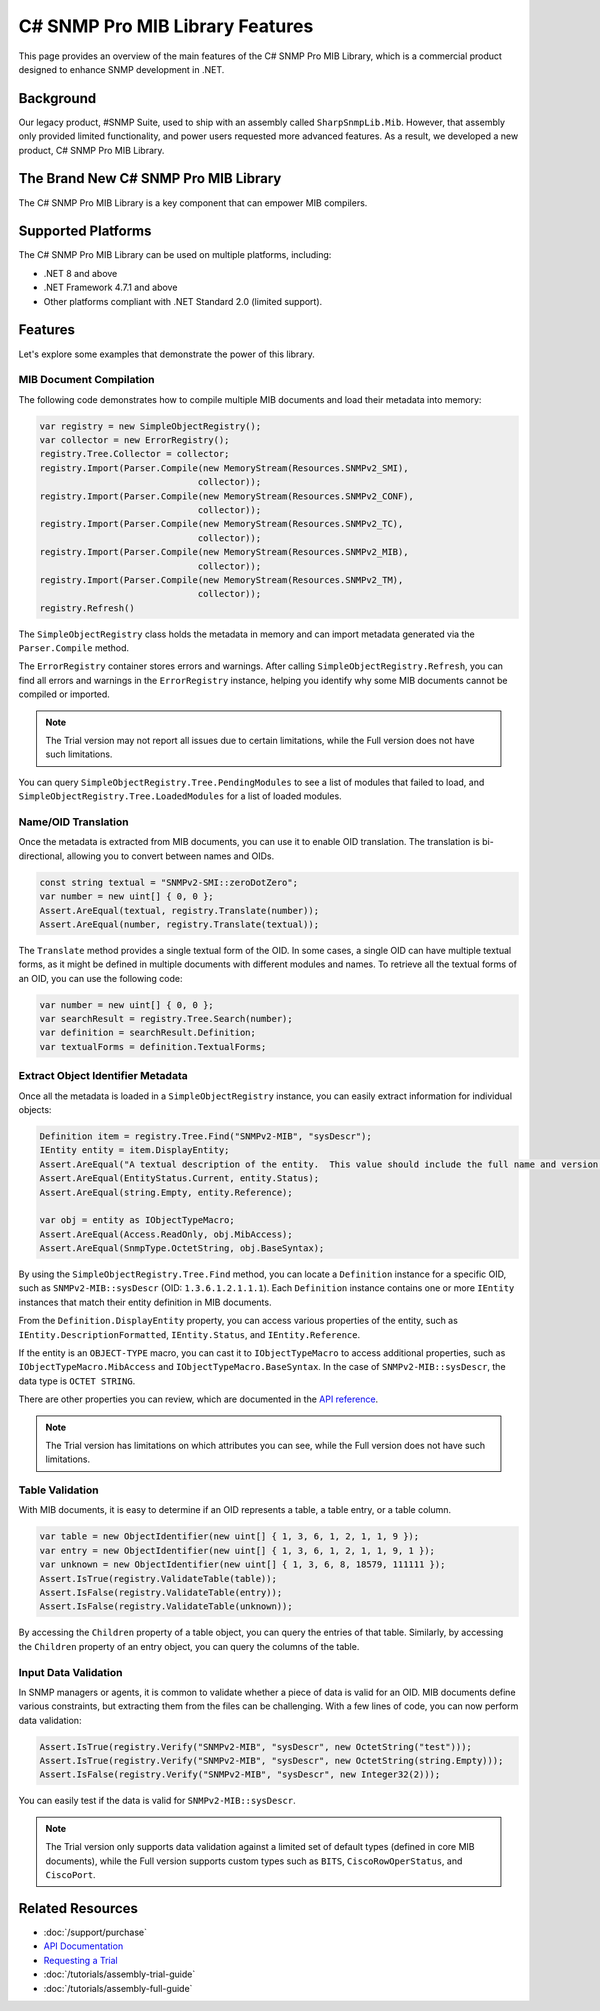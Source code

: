 C# SNMP Pro MIB Library Features
================================

This page provides an overview of the main features of the C# SNMP Pro MIB
Library, which is a commercial product designed to enhance SNMP development in
.NET.

Background
----------
Our legacy product, #SNMP Suite, used to ship with an assembly called
``SharpSnmpLib.Mib``. However, that assembly only provided limited
functionality, and power users requested more advanced features. As a result,
we developed a new product, C# SNMP Pro MIB Library.

The Brand New C# SNMP Pro MIB Library
---------------------------------------
The C# SNMP Pro MIB Library is a key component that can empower MIB compilers.

.. image:: _static/sharpsnmppro.mib.png
    :alt: C# SNMP Pro MIB Library
    :align: center

Supported Platforms
-------------------
The C# SNMP Pro MIB Library can be used on multiple platforms, including:

- .NET 8 and above
- .NET Framework 4.7.1 and above
- Other platforms compliant with .NET Standard 2.0 (limited support).

Features
--------
Let's explore some examples that demonstrate the power of this library.

MIB Document Compilation
^^^^^^^^^^^^^^^^^^^^^^^^
The following code demonstrates how to compile multiple MIB documents and load
their metadata into memory:

.. code-block:: csharp

  var registry = new SimpleObjectRegistry();
  var collector = new ErrorRegistry();
  registry.Tree.Collector = collector;
  registry.Import(Parser.Compile(new MemoryStream(Resources.SNMPv2_SMI),
                                collector));
  registry.Import(Parser.Compile(new MemoryStream(Resources.SNMPv2_CONF),
                                collector));
  registry.Import(Parser.Compile(new MemoryStream(Resources.SNMPv2_TC),
                                collector));
  registry.Import(Parser.Compile(new MemoryStream(Resources.SNMPv2_MIB),
                                collector));
  registry.Import(Parser.Compile(new MemoryStream(Resources.SNMPv2_TM),
                                collector));
  registry.Refresh()

The ``SimpleObjectRegistry`` class holds the metadata in memory and can import
metadata generated via the ``Parser.Compile`` method.

The ``ErrorRegistry`` container stores errors and warnings. After calling
``SimpleObjectRegistry.Refresh``, you can find all errors and warnings in the
``ErrorRegistry`` instance, helping you identify why some MIB documents cannot
be compiled or imported.

.. note::

   The Trial version may not report all issues due to certain limitations,
   while the Full version does not have such limitations.

You can query ``SimpleObjectRegistry.Tree.PendingModules`` to see a list of
modules that failed to load, and ``SimpleObjectRegistry.Tree.LoadedModules``
for a list of loaded modules.

Name/OID Translation
^^^^^^^^^^^^^^^^^^^^
Once the metadata is extracted from MIB documents, you can use it to enable OID
translation. The translation is bi-directional, allowing you to convert between
names and OIDs.

.. code-block:: csharp

  const string textual = "SNMPv2-SMI::zeroDotZero";
  var number = new uint[] { 0, 0 };
  Assert.AreEqual(textual, registry.Translate(number));
  Assert.AreEqual(number, registry.Translate(textual));

The ``Translate`` method provides a single textual form of the OID. In some
cases, a single OID can have multiple textual forms, as it might be defined in
multiple documents with different modules and names. To retrieve all the textual
forms of an OID, you can use the following code:

.. code-block:: csharp

  var number = new uint[] { 0, 0 };
  var searchResult = registry.Tree.Search(number);
  var definition = searchResult.Definition;
  var textualForms = definition.TextualForms;

Extract Object Identifier Metadata
^^^^^^^^^^^^^^^^^^^^^^^^^^^^^^^^^^
Once all the metadata is loaded in a ``SimpleObjectRegistry`` instance, you can
easily extract information for individual objects:

.. code-block:: csharp

  Definition item = registry.Tree.Find("SNMPv2-MIB", "sysDescr");
  IEntity entity = item.DisplayEntity;
  Assert.AreEqual("A textual description of the entity.  This value should include the full name and version identification of the system's hardware type, software operating-system, and networking software.", entity.DescriptionFormatted());
  Assert.AreEqual(EntityStatus.Current, entity.Status);
  Assert.AreEqual(string.Empty, entity.Reference);

  var obj = entity as IObjectTypeMacro;
  Assert.AreEqual(Access.ReadOnly, obj.MibAccess);
  Assert.AreEqual(SnmpType.OctetString, obj.BaseSyntax);

By using the ``SimpleObjectRegistry.Tree.Find`` method, you can locate a
``Definition`` instance for a specific OID, such as ``SNMPv2-MIB::sysDescr``
(OID: ``1.3.6.1.2.1.1.1``). Each ``Definition`` instance contains one or more
``IEntity`` instances that match their entity definition in MIB documents.

From the ``Definition.DisplayEntity`` property, you can access various
properties of the entity, such as ``IEntity.DescriptionFormatted``,
``IEntity.Status``, and ``IEntity.Reference``.

If the entity is an ``OBJECT-TYPE`` macro, you can cast it to
``IObjectTypeMacro`` to access additional properties, such as
``IObjectTypeMacro.MibAccess`` and ``IObjectTypeMacro.BaseSyntax``. In the case
of ``SNMPv2-MIB::sysDescr``, the data type is ``OCTET STRING``.

There are other properties you can review, which are documented in the `API
reference`_.

.. note::

   The Trial version has limitations on which attributes you can see, while the
   Full version does not have such limitations.

Table Validation
^^^^^^^^^^^^^^^^
With MIB documents, it is easy to determine if an OID represents a table, a
table entry, or a table column.

.. code-block:: csharp

  var table = new ObjectIdentifier(new uint[] { 1, 3, 6, 1, 2, 1, 1, 9 });
  var entry = new ObjectIdentifier(new uint[] { 1, 3, 6, 1, 2, 1, 1, 9, 1 });
  var unknown = new ObjectIdentifier(new uint[] { 1, 3, 6, 8, 18579, 111111 });
  Assert.IsTrue(registry.ValidateTable(table));
  Assert.IsFalse(registry.ValidateTable(entry));
  Assert.IsFalse(registry.ValidateTable(unknown));

By accessing the ``Children`` property of a table object, you can query the
entries of that table. Similarly, by accessing the ``Children`` property of an
entry object, you can query the columns of the table.

Input Data Validation
^^^^^^^^^^^^^^^^^^^^^
In SNMP managers or agents, it is common to validate whether a piece of data is
valid for an OID. MIB documents define various constraints, but extracting them
from the files can be challenging. With a few lines of code, you can now perform
data validation:

.. code-block:: csharp

  Assert.IsTrue(registry.Verify("SNMPv2-MIB", "sysDescr", new OctetString("test")));
  Assert.IsTrue(registry.Verify("SNMPv2-MIB", "sysDescr", new OctetString(string.Empty)));
  Assert.IsFalse(registry.Verify("SNMPv2-MIB", "sysDescr", new Integer32(2)));

You can easily test if the data is valid for ``SNMPv2-MIB::sysDescr``.

.. note::
  
   The Trial version only supports data validation against a limited set of
   default types (defined in core MIB documents), while the Full version
   supports custom types such as ``BITS``, ``CiscoRowOperStatus``, and
   ``CiscoPort``.

.. _API reference: https://help.sharpsnmp.com

Related Resources
-----------------

- :doc:`/support/purchase`
- `API Documentation <https://help.sharpsnmp.com>`_
- `Requesting a Trial <https://www.sharpsnmp.com/#contact-us>`_
- :doc:`/tutorials/assembly-trial-guide`
- :doc:`/tutorials/assembly-full-guide`
